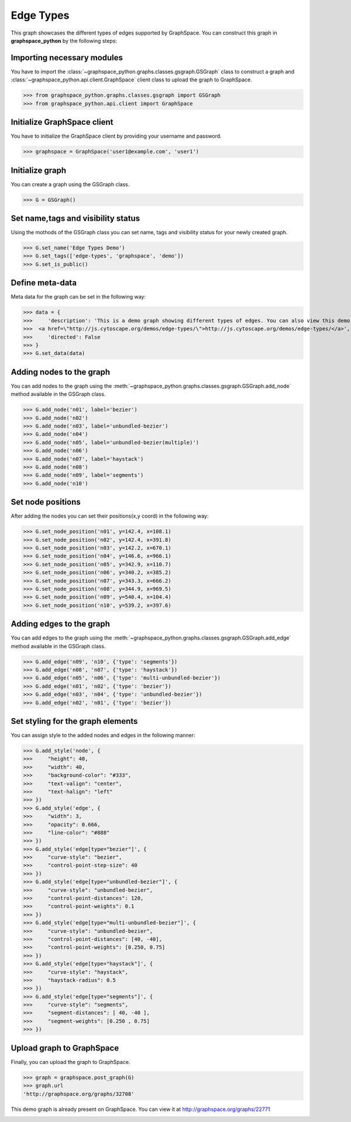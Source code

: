 Edge Types
==========

This graph showcases the different types of edges supported by GraphSpace.
You can construct this graph in **graphspace_python** by the following steps:

Importing necessary modules
^^^^^^^^^^^^^^^^^^^^^^^^^^^

You have to import the :class:`~graphspace_python.graphs.classes.gsgraph.GSGraph`
class to construct a graph and :class:`~graphspace_python.api.client.GraphSpace` client
class to upload the graph to GraphSpace.

>>> from graphspace_python.graphs.classes.gsgraph import GSGraph
>>> from graphspace_python.api.client import GraphSpace

Initialize GraphSpace client
^^^^^^^^^^^^^^^^^^^^^^^^^^^^

You have to initialize the GraphSpace client by providing your username and password.

>>> graphspace = GraphSpace('user1@example.com', 'user1')

Initialize graph
^^^^^^^^^^^^^^^^

You can create a graph using the GSGraph class.

>>> G = GSGraph()

Set name,tags and visibility status
^^^^^^^^^^^^^^^^^^^^^^^^^^^^^^^^^^^

Using the mothods of the GSGraph class you can set name, tags and visibility status
for your newly created graph.

>>> G.set_name('Edge Types Demo')
>>> G.set_tags(['edge-types', 'graphspace', 'demo'])
>>> G.set_is_public()

Define meta-data
^^^^^^^^^^^^^^^^

Meta data for the graph can be set in the following way:

>>> data = {
>>>     'description': 'This is a demo graph showing different types of edges. You can also view this demo graph at:\
>>>  <a href=\"http://js.cytoscape.org/demos/edge-types/\">http://js.cytoscape.org/demos/edge-types/</a>',
>>>     'directed': False
>>> }
>>> G.set_data(data)

Adding nodes to the graph
^^^^^^^^^^^^^^^^^^^^^^^^^

You can add nodes to the graph using the :meth:`~graphspace_python.graphs.classes.gsgraph.GSGraph.add_node`
method available in the GSGraph class.

>>> G.add_node('n01', label='bezier')
>>> G.add_node('n02')
>>> G.add_node('n03', label='unbundled-bezier')
>>> G.add_node('n04')
>>> G.add_node('n05', label='unbundled-bezier(multiple)')
>>> G.add_node('n06')
>>> G.add_node('n07', label='haystack')
>>> G.add_node('n08')
>>> G.add_node('n09', label='segments')
>>> G.add_node('n10')

Set node positions
^^^^^^^^^^^^^^^^^^

After adding the nodes you can set their positions(x,y coord) in the following way:

>>> G.set_node_position('n01', y=142.4, x=108.1)
>>> G.set_node_position('n02', y=142.4, x=391.8)
>>> G.set_node_position('n03', y=142.2, x=670.1)
>>> G.set_node_position('n04', y=146.6, x=966.1)
>>> G.set_node_position('n05', y=342.9, x=110.7)
>>> G.set_node_position('n06', y=340.2, x=385.2)
>>> G.set_node_position('n07', y=343.3, x=666.2)
>>> G.set_node_position('n08', y=344.9, x=969.5)
>>> G.set_node_position('n09', y=540.4, x=104.4)
>>> G.set_node_position('n10', y=539.2, x=397.6)

Adding edges to the graph
^^^^^^^^^^^^^^^^^^^^^^^^^

You can add edges to the graph using the :meth:`~graphspace_python.graphs.classes.gsgraph.GSGraph.add_edge`
method available in the GSGraph class.

>>> G.add_edge('n09', 'n10', {'type': 'segments'})
>>> G.add_edge('n08', 'n07', {'type': 'haystack'})
>>> G.add_edge('n05', 'n06', {'type': 'multi-unbundled-bezier'})
>>> G.add_edge('n01', 'n02', {'type': 'bezier'})
>>> G.add_edge('n03', 'n04', {'type': 'unbundled-bezier'})
>>> G.add_edge('n02', 'n01', {'type': 'bezier'})

Set styling for the graph elements
^^^^^^^^^^^^^^^^^^^^^^^^^^^^^^^^^^

You can assign style to the added nodes and edges in the following manner:

>>> G.add_style('node', {
>>>     "height": 40,
>>>     "width": 40,
>>>     "background-color": "#333",
>>>     "text-valign": "center",
>>>     "text-halign": "left"
>>> })
>>> G.add_style('edge', {
>>>     "width": 3,
>>>     "opacity": 0.666,
>>>     "line-color": "#888"
>>> })
>>> G.add_style('edge[type="bezier"]', {
>>>     "curve-style": "bezier",
>>>     "control-point-step-size": 40
>>> })
>>> G.add_style('edge[type="unbundled-bezier"]', {
>>>     "curve-style": "unbundled-bezier",
>>>     "control-point-distances": 120,
>>>     "control-point-weights": 0.1
>>> })
>>> G.add_style('edge[type="multi-unbundled-bezier"]', {
>>>     "curve-style": "unbundled-bezier",
>>>     "control-point-distances": [40, -40],
>>>     "control-point-weights": [0.250, 0.75]
>>> })
>>> G.add_style('edge[type="haystack"]', {
>>>     "curve-style": "haystack",
>>>     "haystack-radius": 0.5
>>> })
>>> G.add_style('edge[type="segments"]', {
>>>     "curve-style": "segments",
>>>     "segment-distances": [ 40, -40 ],
>>>     "segment-weights": [0.250 , 0.75]
>>> })

Upload graph to GraphSpace
^^^^^^^^^^^^^^^^^^^^^^^^^^

Finally, you can upload the graph to GraphSpace.

>>> graph = graphspace.post_graph(G)
>>> graph.url
'http://graphspace.org/graphs/32708'

This demo graph is already present on GraphSpace. You can view it at
`http://graphspace.org/graphs/22771 <http://graphspace.org/graphs/22771>`_

.. image:: images/edges-full.png
